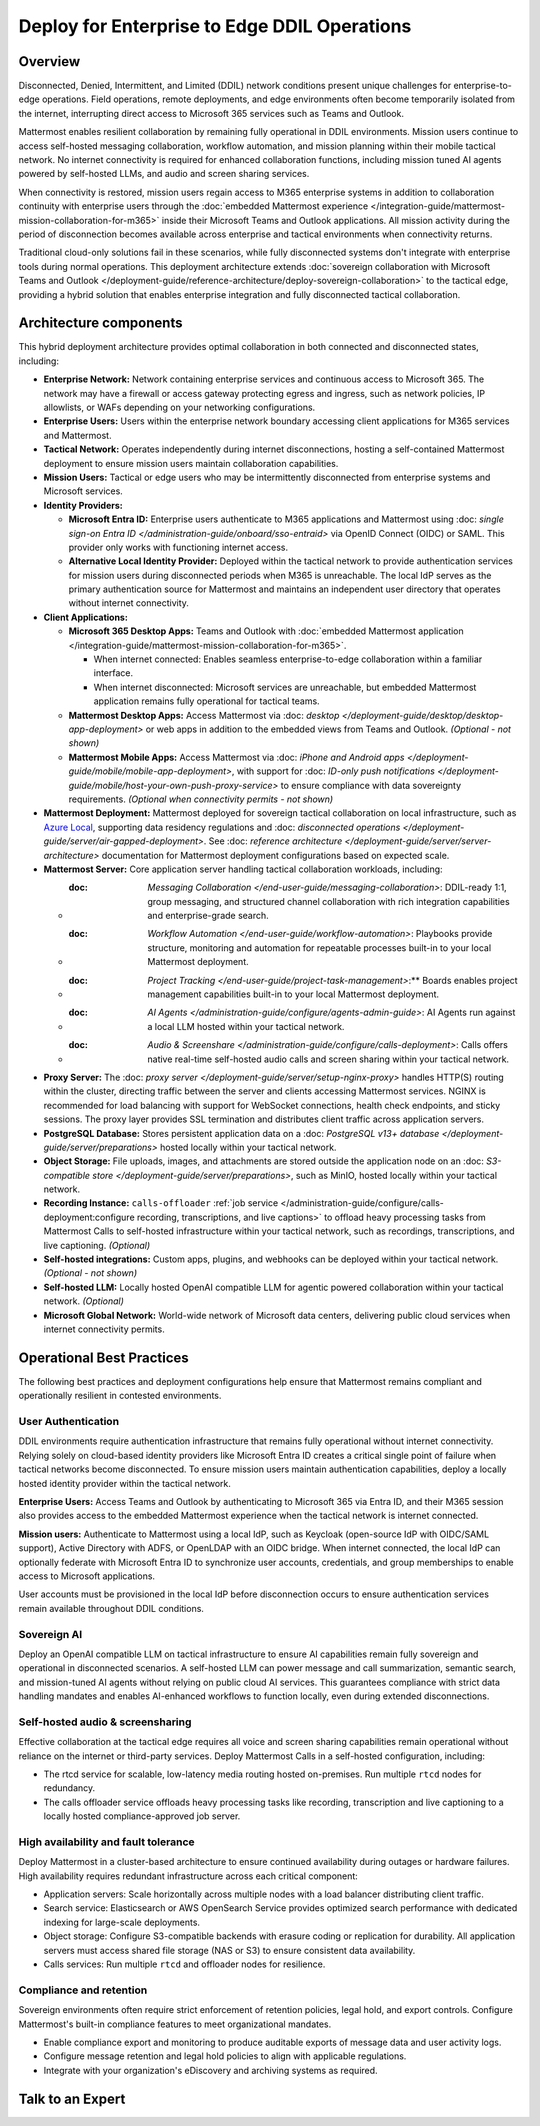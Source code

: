 Deploy for Enterprise to Edge DDIL Operations
=========================================

Overview
--------

Disconnected, Denied, Intermittent, and Limited (DDIL) network conditions present unique challenges for enterprise-to-edge operations. Field operations, remote deployments, and edge environments often become temporarily isolated from the internet, interrupting direct access to Microsoft 365 services such as Teams and Outlook.

Mattermost enables resilient collaboration by remaining fully operational in DDIL environments. Mission users continue to access self-hosted messaging collaboration, workflow automation, and mission planning within their mobile tactical network. No internet connectivity is required for enhanced collaboration functions, including mission tuned AI agents powered by self-hosted LLMs, and audio and screen sharing services.

When connectivity is restored, mission users regain access to M365 enterprise systems in addition to collaboration continuity with enterprise users through the :doc:`embedded Mattermost experience </integration-guide/mattermost-mission-collaboration-for-m365>` inside their Microsoft Teams and Outlook applications. All mission activity during the period of disconnection becomes available across enterprise and tactical environments when connectivity returns. 

Traditional cloud-only solutions fail in these scenarios, while fully disconnected systems don't integrate with enterprise tools during normal operations. This deployment architecture extends :doc:`sovereign collaboration with Microsoft Teams and Outlook </deployment-guide/reference-architecture/deploy-sovereign-collaboration>` to the tactical edge, providing a hybrid solution that enables enterprise integration and fully disconnected tactical collaboration.

.. image:: /images/architecture-ms-teams-ddil.png
   :alt: Mattermost diagram displays the deployment components and relationships outlined in detail in this document.

Architecture components
-----------------------

This hybrid deployment architecture provides optimal collaboration in both connected and disconnected states, including:

- **Enterprise Network:** Network containing enterprise services and continuous access to Microsoft 365. The network may have a firewall or access gateway protecting egress and ingress, such as network policies, IP allowlists, or WAFs depending on your networking configurations.

- **Enterprise Users:** Users within the enterprise network boundary accessing client applications for M365 services and Mattermost.

- **Tactical Network:** Operates independently during internet disconnections, hosting a self-contained Mattermost deployment to ensure mission users maintain collaboration capabilities.

- **Mission Users:** Tactical or edge users who may be intermittently disconnected from enterprise systems and Microsoft services.

- **Identity Providers:**

  - **Microsoft Entra ID:** Enterprise users authenticate to M365 applications and Mattermost using :doc: `single sign-on Entra ID </administration-guide/onboard/sso-entraid>` via OpenID Connect (OIDC) or SAML. This provider only works with functioning internet access.

  - **Alternative Local Identity Provider:** Deployed within the tactical network to provide authentication services for mission users during disconnected periods when M365 is unreachable. The local IdP serves as the primary authentication source for Mattermost and maintains an independent user directory that operates without internet connectivity. 

- **Client Applications:**

  - **Microsoft 365 Desktop Apps:** Teams and Outlook with :doc:`embedded Mattermost application </integration-guide/mattermost-mission-collaboration-for-m365>`.

    - When internet connected: Enables seamless enterprise-to-edge collaboration within a familiar interface.

    - When internet disconnected: Microsoft services are unreachable, but embedded Mattermost application remains fully operational for tactical teams.

  - **Mattermost Desktop Apps:** Access Mattermost via :doc: `desktop </deployment-guide/desktop/desktop-app-deployment>` or web apps in addition to the embedded views from Teams and Outlook. *(Optional - not shown)*

  - **Mattermost Mobile Apps:** Access Mattermost via :doc: `iPhone and Android apps </deployment-guide/mobile/mobile-app-deployment>`, with support for :doc: `ID-only push notifications </deployment-guide/mobile/host-your-own-push-proxy-service>` to ensure compliance with data sovereignty requirements. *(Optional when connectivity permits - not shown)*

- **Mattermost Deployment:** Mattermost deployed for sovereign tactical collaboration on local infrastructure, such as `Azure Local <https://learn.microsoft.com/en-us/azure/azure-local/manage/disconnected-operations-overview>`_, supporting data residency regulations and :doc: `disconnected operations </deployment-guide/server/air-gapped-deployment>`. See :doc: `reference architecture </deployment-guide/server/server-architecture>` documentation for Mattermost deployment configurations based on expected scale.

- **Mattermost Server:** Core application server handling tactical collaboration workloads, including:

  - :doc: `Messaging Collaboration </end-user-guide/messaging-collaboration>`: DDIL-ready 1:1, group messaging, and structured channel collaboration with rich integration capabilities and enterprise-grade search.

  - :doc: `Workflow Automation </end-user-guide/workflow-automation>`: Playbooks provide structure, monitoring and automation for repeatable processes built-in to your local Mattermost deployment.

  - :doc: `Project Tracking </end-user-guide/project-task-management>`:** Boards enables project management capabilities built-in to your local Mattermost deployment.

  - :doc: `AI Agents </administration-guide/configure/agents-admin-guide>`: AI Agents run against a local LLM hosted within your tactical network. 

  - :doc: `Audio & Screenshare </administration-guide/configure/calls-deployment>`: Calls offers native real-time self-hosted audio calls and screen sharing within your tactical network.

- **Proxy Server:** The :doc: `proxy server </deployment-guide/server/setup-nginx-proxy>` handles HTTP(S) routing within the cluster, directing traffic between the server and clients accessing Mattermost services. NGINX is recommended for load balancing with support for WebSocket connections, health check endpoints, and sticky sessions. The proxy layer provides SSL termination and distributes client traffic across application servers.

- **PostgreSQL Database:** Stores persistent application data on a :doc: `PostgreSQL v13+ database </deployment-guide/server/preparations>` hosted locally within your tactical network.

- **Object Storage:** File uploads, images, and attachments are stored outside the application node on an :doc: `S3-compatible store </deployment-guide/server/preparations>`, such as MinIO, hosted locally within your tactical network.

- **Recording Instance:** ``calls-offloader`` :ref:`job service </administration-guide/configure/calls-deployment:configure recording, transcriptions, and live captions>` to offload heavy processing tasks from Mattermost Calls to self-hosted infrastructure within your tactical network, such as recordings, transcriptions, and live captioning. *(Optional)*

- **Self-hosted integrations:** Custom apps, plugins, and webhooks can be deployed within your tactical network. *(Optional - not shown)*

- **Self-hosted LLM:** Locally hosted OpenAI compatible LLM for agentic powered collaboration within your tactical network. *(Optional)*

- **Microsoft Global Network:** World-wide network of Microsoft data centers, delivering public cloud services when internet connectivity permits. 

Operational Best Practices
--------------------------

The following best practices and deployment configurations help ensure that Mattermost remains compliant and operationally resilient in contested environments.

User Authentication
~~~~~~~~~~~~~~~~~~~

DDIL environments require authentication infrastructure that remains fully operational without internet connectivity. Relying solely on cloud-based identity providers like Microsoft Entra ID creates a critical single point of failure when tactical networks become disconnected. To ensure mission users maintain authentication capabilities, deploy a locally hosted identity provider within the tactical network.

**Enterprise Users:** Access Teams and Outlook by authenticating to Microsoft 365 via Entra ID, and their M365 session also provides access to the embedded Mattermost experience when the tactical network is internet connected.

**Mission users:** Authenticate to Mattermost using a local IdP, such as Keycloak (open-source IdP with OIDC/SAML support), Active Directory with ADFS, or OpenLDAP with an OIDC bridge. When internet connected, the local IdP can optionally federate with Microsoft Entra ID to synchronize user accounts, credentials, and group memberships to enable access to Microsoft applications.

User accounts must be provisioned in the local IdP before disconnection occurs to ensure authentication services remain available throughout DDIL conditions. 

Sovereign AI
~~~~~~~~~~~~

Deploy an OpenAI compatible LLM on tactical infrastructure to ensure AI capabilities remain fully sovereign and operational in disconnected scenarios. A self-hosted LLM can power message and call summarization, semantic search, and mission-tuned AI agents without relying on public cloud AI services. This guarantees compliance with strict data handling mandates and enables AI-enhanced workflows to function locally, even during extended disconnections.

Self-hosted audio & screensharing
~~~~~~~~~~~~~~~~~~~~~~~~~~~~~~~~~

Effective collaboration at the tactical edge requires all voice and screen sharing capabilities remain operational without reliance on the internet or third-party services. Deploy Mattermost Calls in a self-hosted configuration, including:

- The rtcd service for scalable, low-latency media routing hosted on-premises. Run multiple ``rtcd`` nodes for redundancy.
- The calls offloader service offloads heavy processing tasks like recording, transcription and live captioning to a locally hosted compliance-approved job server.

High availability and fault tolerance
~~~~~~~~~~~~~~~~~~~~~~~~~~~~~~~~~~~~~

Deploy Mattermost in a cluster-based architecture to ensure continued availability during outages or hardware failures. High availability requires redundant infrastructure across each critical component:

- Application servers: Scale horizontally across multiple nodes with a load balancer distributing client traffic.
- Search service: Elasticsearch or AWS OpenSearch Service provides optimized search performance with dedicated indexing for large-scale deployments.
- Object storage: Configure S3-compatible backends with erasure coding or replication for durability. All application servers must access shared file storage (NAS or S3) to ensure consistent data availability.
- Calls services: Run multiple ``rtcd`` and offloader nodes for resilience.

Compliance and retention
~~~~~~~~~~~~~~~~~~~~~~~~

Sovereign environments often require strict enforcement of retention policies, legal hold, and export controls. Configure Mattermost's built-in compliance features to meet organizational mandates.

- Enable compliance export and monitoring to produce auditable exports of message data and user activity logs.
- Configure message retention and legal hold policies to align with applicable regulations.
- Integrate with your organization's eDiscovery and archiving systems as required.

Talk to an Expert
-----------------
